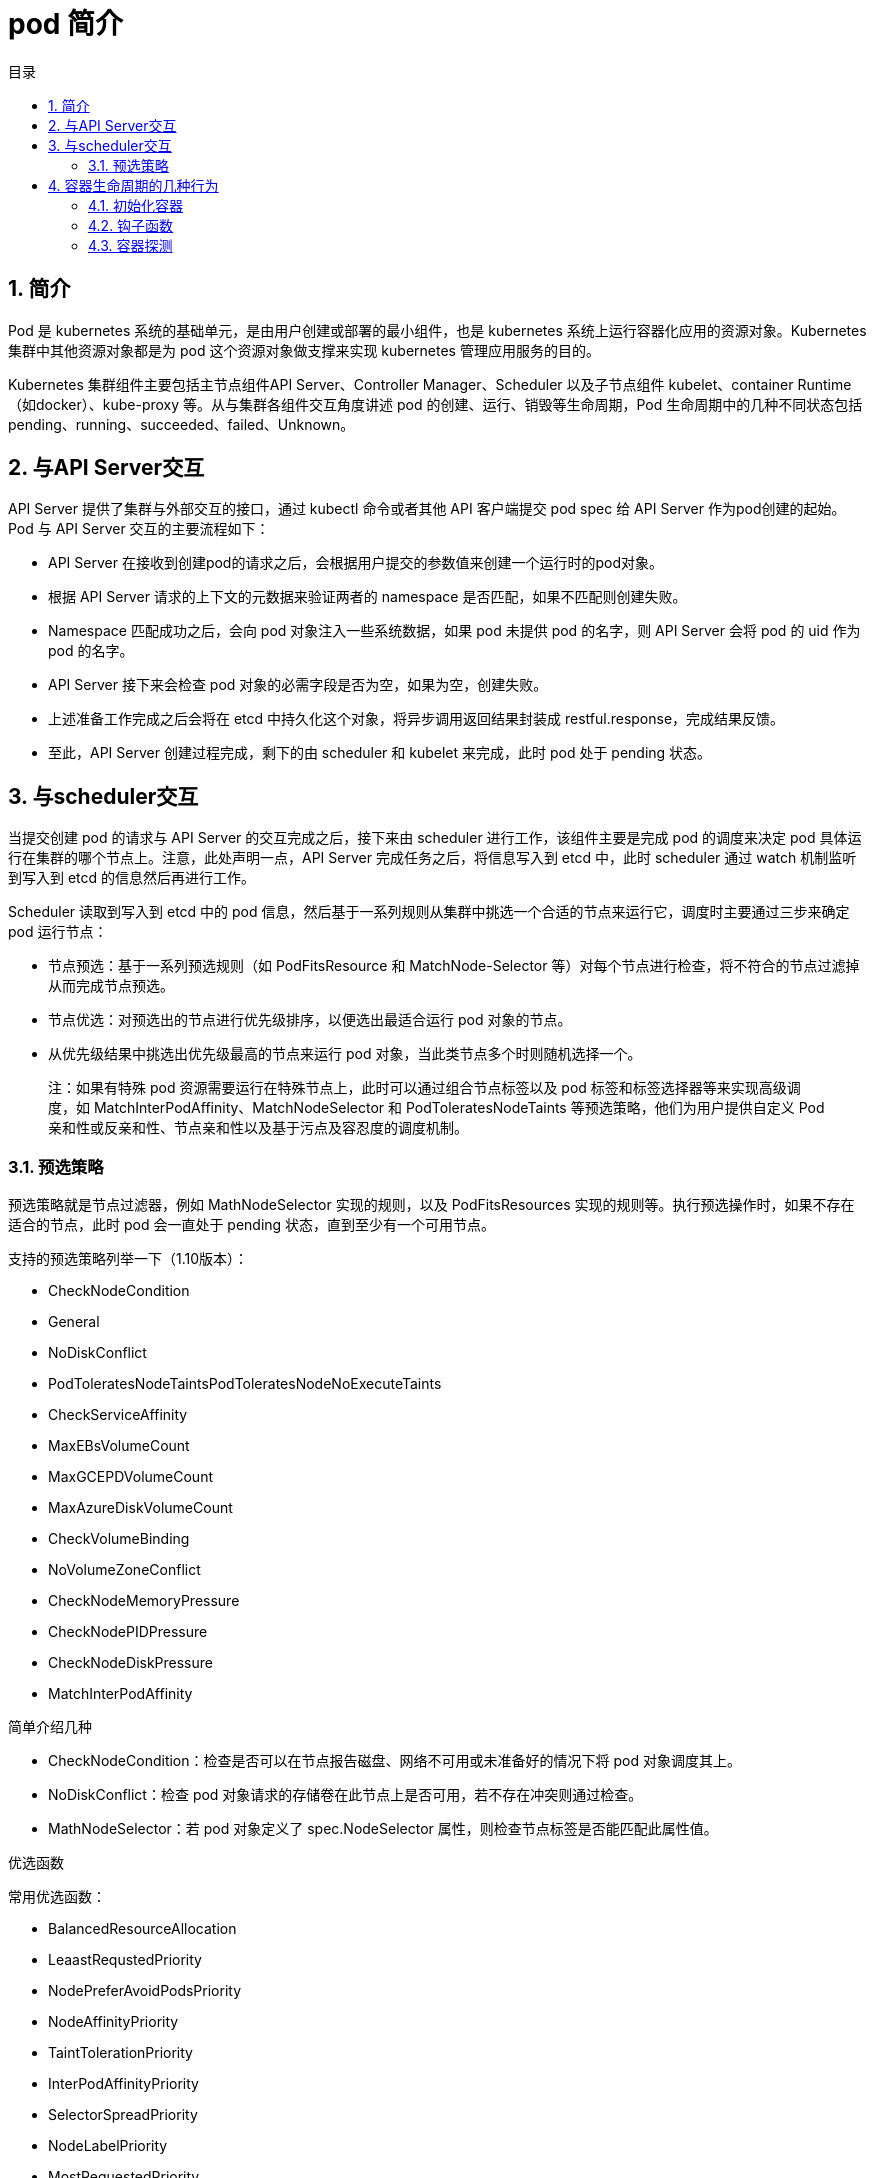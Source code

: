 = pod 简介
:toc:
:toc-title: 目录
:toclevels: 5
:sectnums:

== 简介
Pod 是 kubernetes 系统的基础单元，是由用户创建或部署的最小组件，也是 kubernetes 系统上运行容器化应用的资源对象。Kubernetes 集群中其他资源对象都是为 pod 这个资源对象做支撑来实现 kubernetes 管理应用服务的目的。

Kubernetes 集群组件主要包括主节点组件API Server、Controller Manager、Scheduler 以及子节点组件 kubelet、container Runtime（如docker）、kube-proxy 等。从与集群各组件交互角度讲述 pod 的创建、运行、销毁等生命周期，Pod 生命周期中的几种不同状态包括pending、running、succeeded、failed、Unknown。

== 与API Server交互

API Server 提供了集群与外部交互的接口，通过 kubectl 命令或者其他 API 客户端提交 pod spec 给 API Server 作为pod创建的起始。
Pod 与 API Server 交互的主要流程如下：

- API Server 在接收到创建pod的请求之后，会根据用户提交的参数值来创建一个运行时的pod对象。
- 根据 API Server 请求的上下文的元数据来验证两者的 namespace 是否匹配，如果不匹配则创建失败。
- Namespace 匹配成功之后，会向 pod 对象注入一些系统数据，如果 pod 未提供 pod 的名字，则 API Server 会将 pod 的 uid 作为 pod 的名字。
- API Server 接下来会检查 pod 对象的必需字段是否为空，如果为空，创建失败。
- 上述准备工作完成之后会将在 etcd 中持久化这个对象，将异步调用返回结果封装成 restful.response，完成结果反馈。
- 至此，API Server 创建过程完成，剩下的由 scheduler 和 kubelet 来完成，此时 pod 处于 pending 状态。

== 与scheduler交互
当提交创建 pod 的请求与 API Server 的交互完成之后，接下来由 scheduler 进行工作，该组件主要是完成 pod 的调度来决定 pod 具体运行在集群的哪个节点上。注意，此处声明一点，API Server 完成任务之后，将信息写入到 etcd 中，此时 scheduler 通过 watch 机制监听到写入到 etcd 的信息然后再进行工作。

Scheduler 读取到写入到 etcd 中的 pod 信息，然后基于一系列规则从集群中挑选一个合适的节点来运行它，调度时主要通过三步来确定 pod 运行节点：

- 节点预选：基于一系列预选规则（如 PodFitsResource 和 MatchNode-Selector 等）对每个节点进行检查，将不符合的节点过滤掉从而完成节点预选。
- 节点优选：对预选出的节点进行优先级排序，以便选出最适合运行 pod 对象的节点。
- 从优先级结果中挑选出优先级最高的节点来运行 pod 对象，当此类节点多个时则随机选择一个。

> 注：如果有特殊 pod 资源需要运行在特殊节点上，此时可以通过组合节点标签以及 pod 标签和标签选择器等来实现高级调度，如 MatchInterPodAffinity、MatchNodeSelector 和 PodToleratesNodeTaints 等预选策略，他们为用户提供自定义 Pod 亲和性或反亲和性、节点亲和性以及基于污点及容忍度的调度机制。

=== 预选策略
预选策略就是节点过滤器，例如 MathNodeSelector 实现的规则，以及 PodFitsResources 实现的规则等。执行预选操作时，如果不存在适合的节点，此时 pod 会一直处于 pending 状态，直到至少有一个可用节点。

支持的预选策略列举一下（1.10版本）：

- CheckNodeCondition
- General
- NoDiskConflict
- PodToleratesNodeTaintsPodToleratesNodeNoExecuteTaints
- CheckServiceAffinity
- MaxEBsVolumeCount
- MaxGCEPDVolumeCount
- MaxAzureDiskVolumeCount
- CheckVolumeBinding
- NoVolumeZoneConflict
- CheckNodeMemoryPressure
- CheckNodePIDPressure
- CheckNodeDiskPressure
- MatchInterPodAffinity

简单介绍几种

- CheckNodeCondition：检查是否可以在节点报告磁盘、网络不可用或未准备好的情况下将 pod 对象调度其上。
- NoDiskConflict：检查 pod 对象请求的存储卷在此节点上是否可用，若不存在冲突则通过检查。
- MathNodeSelector：若 pod 对象定义了 spec.NodeSelector 属性，则检查节点标签是否能匹配此属性值。

优选函数

常用优选函数：

- BalancedResourceAllocation
- LeaastRequstedPriority
- NodePreferAvoidPodsPriority
- NodeAffinityPriority
- TaintTolerationPriority
- InterPodAffinityPriority
- SelectorSpreadPriority
- NodeLabelPriority
- MostRequestedPriority
- ImageLoccalityPriority

此外调度器支持为每个优选函数指定一个简单的整数值表示权重，进行节点优先级分值的计算，计算公式如下： FinalScoreNode = (weight1 * priorityFunc1) + (weight2 * priorityFunc2)+ ....

TaintToleraionPriority：基于Pod资源对节点的污点容忍调度偏好进行其优先级的评估，它将 Pod 对象的 tolerations 列表与节点的污点进行匹配度检查，成功匹配的条目越多，则节点得分越低。

NodeAffinityPriority：基于节点亲和性调度偏好进行优先级评估，它将根据 Pod 资源中的 nodeSelector 对给定节点进行匹配度计算，成功匹配到的条目越多则节点得分越高。

对于上述节点调度中还包括一些节点亲和度：硬亲和度和软亲和性、资源亲和调度。硬亲和调度和软亲和调度以及反亲和调度、污点容忍度等，都是 pod 调度的策略，不一一详述。
当 scheduler 通过一系列策略选定 pod 运行节点之后将结果信息更新至 API Server，由 API Server 更新至 etcd 中，并由 API Server 反映调度结果，接下来由 kubelet 在所选定的节点上启动 pod。

== 容器生命周期的几种行为
=== 初始化容器
初始化容器即 pod 内主容器启动之前要运行的容器，主要是做一些前置工作，初始化容器具有以下特征：
初始化容器必须首先执行，若初始化容器运行失败，集群会一直重启初始化容器直至完成，注意，如果 pod 的重启策略为 Never，那初始化容器启动失败后就不会重启。
初始化容器必须按照定义的顺序执行，初始化容器可以通过 pod 的 spec.initContainers 进行定义。

=== 钩子函数
Kubernetes 为容器提供了两种生命周期钩子：

- Poststart:于容器创建完成之后立即运行的钩子程序。
- preStop:容器终止之前立即运行的程序，是以同步方式的进行，因此其完成之前会阻塞 删除容器的调用

备注：钩子程序的执行方式有“Exec”和“HTTP”两种。

=== 容器探测
容器探测分为存活性探测和就绪性探测容器探测是kubelet对容器健康状态进行诊断，容器探测的方式主要以下三种：

- ExecAction：在容器中执行命令，根据返回的状态码判断容器健康状态，返回0即表示成功，否则为失败。
- TCPSocketAction: 通过与容器的某TCP端口尝试建立连接进行诊断，端口能打开即为表示成功，否则失败。
- HTTPGetAction：向容器指定 URL 发起 HTTP GET 请求，响应码为2xx或者是3xx为成功，否则失败。




